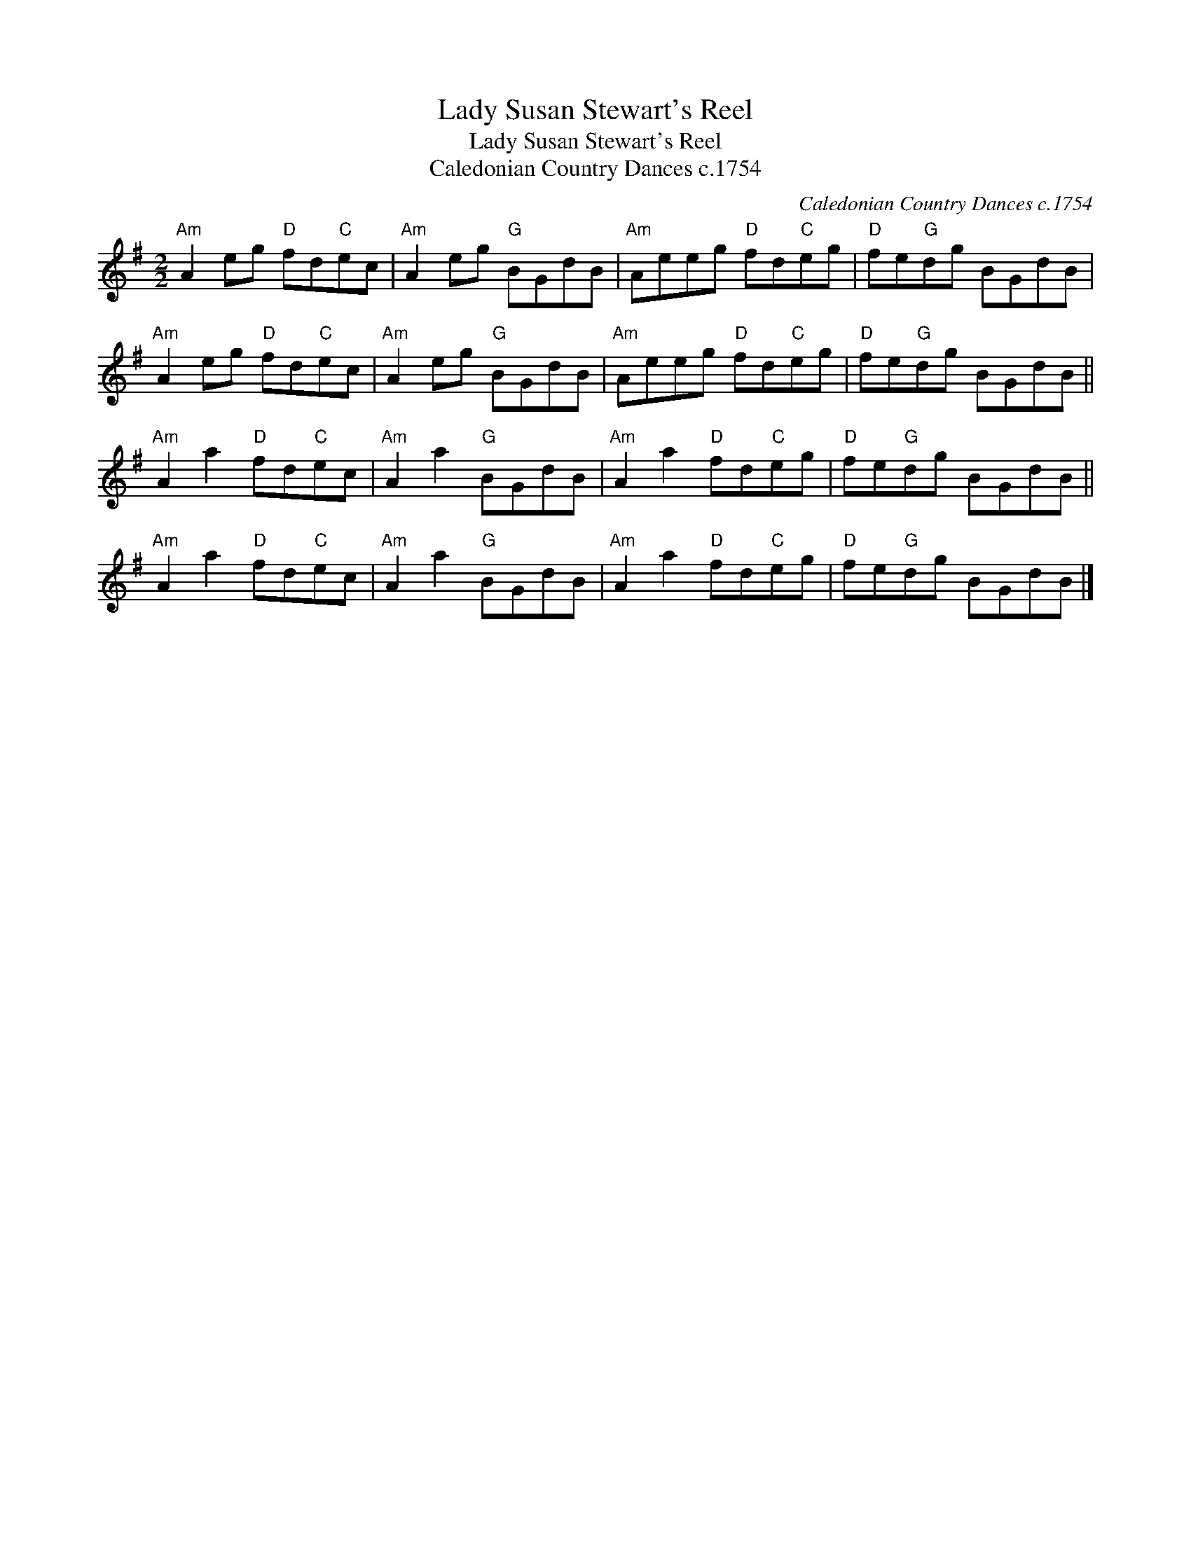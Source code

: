 X:1
T:Lady Susan Stewart's Reel
T:Lady Susan Stewart's Reel
T:Caledonian Country Dances c.1754
C:Caledonian Country Dances c.1754
L:1/8
M:2/2
K:G
V:1 treble 
V:1
"Am" A2 eg"D" fd"C"ec |"Am" A2 eg"G" BGdB |"Am" Aeeg"D" fd"C"eg |"D" fe"G"dg BGdB | %4
"Am" A2 eg"D" fd"C"ec |"Am" A2 eg"G" BGdB |"Am" Aeeg"D" fd"C"eg |"D" fe"G"dg BGdB || %8
"Am" A2 a2"D" fd"C"ec |"Am" A2 a2"G" BGdB |"Am" A2 a2"D" fd"C"eg |"D" fe"G"dg BGdB || %12
"Am" A2 a2"D" fd"C"ec |"Am" A2 a2"G" BGdB |"Am" A2 a2"D" fd"C"eg |"D" fe"G"dg BGdB |] %16

